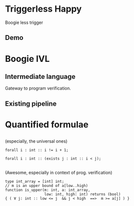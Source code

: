 # org-mode properties # 
#+OPTIONS: toc:nil num:nil 

# reveal properties # 
#+REVEAL_ROOT: file:////Users/yutingc/BLT/Presentation/reveal.js/
#+REVEAL_THEME: blood_mod 
#+REVEAL_TRANS: fade
#+OPTIONS: reveal_title_slide:nil reveal_slide_number:c/t reveal_progress:t 
#+REVEAL_PREAMBLE: <img src="assets/chalmerslogo_dark.png" style="height:65px; margin: 10px 20px;" align="right" >

* Triggerless Happy
Boogie less trigger 
** Demo 

* Boogie IVL 
** Intermediate language 
Gateway to program verification.

** Existing pipeline 


* Quantified formulae 

** 
(especially, the universal ones)
#+REVEAL_HTML: <h1>∀</h1>
#+ATTR_REVEAL: :frag (appear)
#+BEGIN_SRC boogie
  forall i : int :: i != i + 1; 
#+END_SRC
#+ATTR_REVEAL: :frag (appear)
#+BEGIN_SRC boogie
  forall i : int :: (exists j : int :: i < j);
#+END_SRC

** 
(Awesome, especially in context of prog. verification)
#+ATTR_REVEAL: :frag (appear)
#+BEGIN_SRC boogie
  type int_array = [int] int;
  // m is an upper bound of a[low..high)
  function is_upper(m: int, a: int_array,
                    low: int, high: int) returns (bool)
  { ( ∀ j: int :: low <= j  && j < high  ==>  m >= a[j] ) }
#+END_SRC
